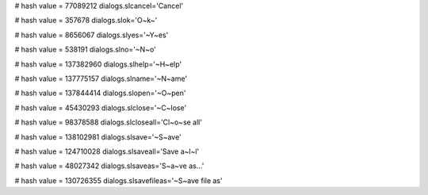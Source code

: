 
# hash value = 77089212
dialogs.slcancel='Cancel'


# hash value = 357678
dialogs.slok='O~k~'


# hash value = 8656067
dialogs.slyes='~Y~es'


# hash value = 538191
dialogs.slno='~N~o'


# hash value = 137382960
dialogs.slhelp='~H~elp'


# hash value = 137775157
dialogs.slname='~N~ame'


# hash value = 137844414
dialogs.slopen='~O~pen'


# hash value = 45430293
dialogs.slclose='~C~lose'


# hash value = 98378588
dialogs.slcloseall='Cl~o~se all'


# hash value = 138102981
dialogs.slsave='~S~ave'


# hash value = 124710028
dialogs.slsaveall='Save a~l~l'


# hash value = 48027342
dialogs.slsaveas='S~a~ve as...'


# hash value = 130726355
dialogs.slsavefileas='~S~ave file as'

